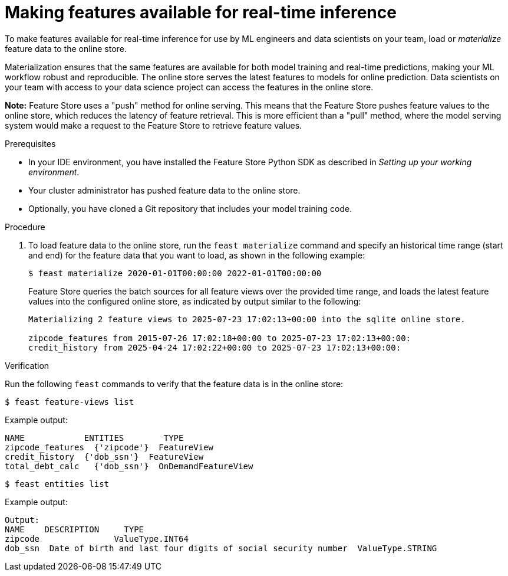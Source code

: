 :_module-type: PROCEDURE

[id="making-features-available-for-real-time-inference_{context}"]
= Making features available for real-time inference

To make features available for real-time inference for use by ML engineers and data scientists on your team, load or _materialize_ feature data to the online store.  

Materialization ensures that the same features are available for both model training and real-time predictions, making your ML workflow robust and reproducible. The online store serves the latest features to models for online prediction. Data scientists on your team with access to your data science project can access the features in the online store.

*Note:* Feature Store uses a "push" method for online serving. This means that the Feature Store pushes feature values to the online store, which reduces the latency of feature retrieval. This is more efficient than a "pull" method, where the model serving system would make a request to the Feature Store to retrieve feature values. 

.Prerequisites

* In your IDE environment, you have installed the Feature Store Python SDK as described in _Setting up your working environment_. 

* Your cluster administrator has pushed feature data to the online store.

* Optionally, you have cloned a Git repository that includes your model training code.

.Procedure

. To load feature data to the online store, run the `feast materialize` command and specify an historical time range (start and end) for the feature data that you want to load, as shown in the following example:
+
----
$ feast materialize 2020-01-01T00:00:00 2022-01-01T00:00:00
----
+
Feature Store queries the batch sources for all feature views over the provided time range, and loads the latest feature values into the configured online store, as indicated by output similar to the following:
+
----
Materializing 2 feature views to 2025-07-23 17:02:13+00:00 into the sqlite online store.

zipcode_features from 2015-07-26 17:02:18+00:00 to 2025-07-23 17:02:13+00:00:
credit_history from 2025-04-24 17:02:22+00:00 to 2025-07-23 17:02:13+00:00:
----

.Verification

Run the following `feast` commands to verify that the feature data is in the online store:

----
$ feast feature-views list
----

Example output:

----
NAME          	ENTITIES 	TYPE
zipcode_features  {'zipcode'}  FeatureView
credit_history	{'dob_ssn'}  FeatureView
total_debt_calc   {'dob_ssn'}  OnDemandFeatureView
----

----
$ feast entities list
----

Example output:

----
Output:
NAME 	DESCRIPTION   	TYPE
zipcode               ValueType.INT64                                                    
dob_ssn  Date of birth and last four digits of social security number  ValueType.STRING
----